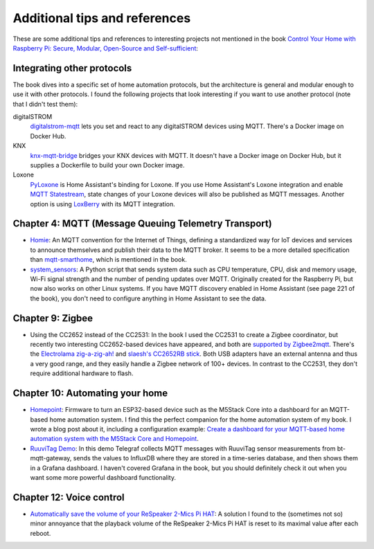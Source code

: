 ##############################
Additional tips and references
##############################

These are some additional tips and references to interesting projects not mentioned in the book `Control Your Home with Raspberry Pi: Secure, Modular, Open-Source and Self-sufficient <https://koen.vervloesem.eu/books/control-your-home-with-raspberry-pi/>`_:

***************************
Integrating other protocols
***************************

The book dives into a specific set of home automation protocols, but the architecture is general and modular enough to use it with other protocols. I found the following projects that look interesting if you want to use another protocol (note that I didn't test them):

digitalSTROM
  `digitalstrom-mqtt <https://github.com/gaetancollaud/digitalstrom-mqtt>`_ lets you set and react to any digitalSTROM devices using MQTT. There's a Docker image on Docker Hub.
KNX
  `knx-mqtt-bridge <https://github.com/pakerfeldt/knx-mqtt-bridge>`_ bridges your KNX devices with MQTT. It doesn't have a Docker image on Docker Hub, but it supplies a Dockerfile to build your own Docker image.
Loxone
  `PyLoxone <https://github.com/JoDehli/PyLoxone>`_ is Home Assistant's binding for Loxone. If you use Home Assistant's Loxone integration and enable `MQTT Statestream <https://www.home-assistant.io/integrations/mqtt_statestream/>`_, state changes of your Loxone devices will also be published as MQTT messages. Another option is using `LoxBerry <https://www.loxwiki.eu/pages/viewpage.action?pageId=27100273>`_ with its MQTT integration.

*****************************************************
Chapter 4: MQTT (Message Queuing Telemetry Transport)
*****************************************************

* `Homie <https://homieiot.github.io/>`_: An MQTT convention for the Internet of Things, defining a standardized way for IoT devices and services to announce themselves and publish their data to the MQTT broker. It seems to be a more detailed specification than `mqtt-smarthome <https://github.com/mqtt-smarthome/>`_, which is mentioned in the book.
* `system_sensors <https://github.com/Sennevds/system_sensors>`_: A Python script that sends system data such as CPU temperature, CPU, disk and memory usage, Wi-Fi signal strength and the number of pending updates over MQTT. Originally created for the Raspberry Pi, but now also works on other Linux systems. If you have MQTT discovery enabled in Home Assistant (see page 221 of the book), you don't need to configure anything in Home Assistant to see the data.

*****************
Chapter 9: Zigbee
*****************

* Using the CC2652 instead of the CC2531: In the book I used the CC2531 to create a Zigbee coordinator, but recently two interesting CC2652-based devices have appeared, and both are `supported by Zigbee2mqtt <https://www.zigbee2mqtt.io/information/supported_adapters.html>`_. There's the `Electrolama zig-a-zig-ah! <https://electrolama.com/projects/zig-a-zig-ah/>`_ and `slaesh's CC2652RB stick <https://slae.sh/projects/cc2652/>`_. Both USB adapters have an external antenna and thus a very good range, and they easily handle a Zigbee network of 100+ devices. In contrast to the CC2531, they don't require additional hardware to flash.

********************************
Chapter 10: Automating your home
********************************

* `Homepoint <https://github.com/sieren/Homepoint>`_: Firmware to turn an ESP32-based device such as the M5Stack Core into a dashboard for an MQTT-based home automation system. I find this the perfect companion for the home automation system of my book. I wrote a blog post about it, including a configuration example: `Create a dashboard for your MQTT-based home automation system with the M5Stack Core and Homepoint <https://koen.vervloesem.eu/blog/create-a-dashboard-for-your-mqtt-based-home-automation-system-with-the-m5stack-core-and-homepoint/>`_.
* `RuuviTag Demo <https://github.com/koenvervloesem/ruuvitag-demo>`_: In this demo Telegraf collects MQTT messages with RuuviTag sensor measurements from bt-mqtt-gateway, sends the values to InfluxDB where they are stored in a time-series database, and then shows them in a Grafana dashboard. I haven't covered Grafana in the book, but you should definitely check it out when you want some more powerful dashboard functionality.

*************************
Chapter 12: Voice control
*************************

* `Automatically save the volume of your ReSpeaker 2-Mics Pi HAT <https://koen.vervloesem.eu/blog/automatically-save-the-volume-of-your-respeaker-2-mics-pi-hat/>`_: A solution I found to the (sometimes not so) minor annoyance that the playback volume of the ReSpeaker 2-Mics Pi HAT is reset to its maximal value after each reboot.
